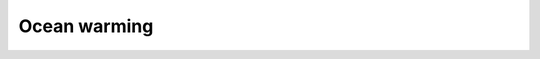 .. _challenge-warming:

.. rst-class:: hide-me

Ocean warming
-------------

.. grid:: 2 2 2 2
    :class-row: grid-item-row

    .. grid-item::
        :columns: 3
        :class: grid-item-webtitle

        .. image:: ../_static/argopy_logo_5years.png
           :height: 100

    .. grid-item::
        :columns: 9
        :class: grid-item-webtitle-small

        Celebrating argopy 5 years anniversary !

.. grid:: 1

    .. grid-item-card:: Coding challenges > Ocean warming
        :img-background: ../_static/bg_warming.png
        :img-top: ../_static/icon_warming.svg
        :class-img-top: challenge-img-top
        :class-footer: challenge-footer
        :class-card: challenge-card-large

        :bdg-info-line:`Scientific context`

        Ocean warming is crucial to study because it disrupts marine ecosystems, affecting biodiversity and threatening species like coral reefs that are highly sensitive to temperature changes. Additionally, warmer oceans contribute to sea-level rise and amplify extreme weather events, impacting coastal communities and global climate patterns.

        :bdg-success-line:`Argo`

        A new generation of Argo floats called Deep Argo is now sampling the full ocean volume to provide a quantitative description of the changing state of the deep ocean and the patterns of ocean climate variability from months to decades.

        :bdg-danger-line:`Challenge`

        Participants should submit a Python code to determine the highest valid ocean temperature ever recorded with an Argo float between 3000 and 4000db.

        +++
        .. grid:: 2

            .. grid-item::

                .. button-ref:: howto
                    :color: danger
                    :expand:
                    :shadow:
                    :ref-type: ref

                    Submit your code

            .. grid-item::

                .. button-link:: hhttps://argo.ucsd.edu/expansion/deep-argo-mission
                    :color: info
                    :expand:

                    More on the Deep Argo mission

